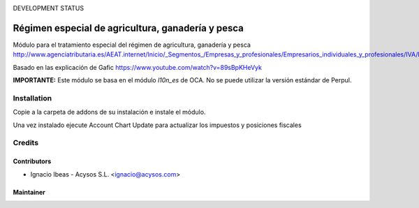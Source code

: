.. image:: https://img.shields.io/badge/licence-AGPL--3-blue.svg
   :target: http://www.gnu.org/licenses/agpl-3.0-standalone.html
   :alt: License: AGPL-3

DEVELOPMENT STATUS

==================================================
Régimen especial de agricultura, ganadería y pesca
==================================================

Módulo para el tratamiento especial del régimen de agricultura, ganadería y pesca
http://www.agenciatributaria.es/AEAT.internet/Inicio/_Segmentos_/Empresas_y_profesionales/Empresarios_individuales_y_profesionales/IVA/Regimenes_de_tributacion/Regimenes_especiales_para_empresarios_individuales/Regimen_especial_de_la_agricultura__ganaderia_y_pesca/Regimen_especial_de_la_agricultura__ganaderia_y_pesca.shtml

Basado en las explicación de Gafic https://www.youtube.com/watch?v=89sBpKHeVyk

**IMPORTANTE:** Este módulo se basa en el módulo  *l10n_es* de OCA. No se puede
utilizar la versión estándar de Perpul.

Installation
============

Copie a la carpeta de addons de su instalación e instale el módulo.

Una vez instalado ejecute Account Chart Update para actualizar los impuestos y 
posiciones fiscales


Credits
=======

Contributors
------------

* Ignacio Ibeas - Acysos S.L. <ignacio@acysos.com>


Maintainer
----------

.. image:: https://acysos.com/website_logo.png
   :alt: Acysos S.L.
   :target: https://www.acysos.com
